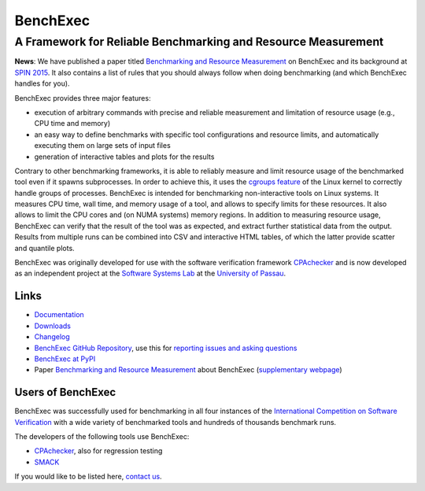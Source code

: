 BenchExec
=========

A Framework for Reliable Benchmarking and Resource Measurement
--------------------------------------------------------------

|Build Status|

**News**: We have published a paper titled `Benchmarking and Resource
Measurement <http://www.sosy-lab.org/~dbeyer/Publications/2015-SPIN.Benchmarking_and_Resource_Measurement.pdf>`__
on BenchExec and its background at `SPIN
2015 <http://www.spin2015.org/>`__. It also contains a list of rules
that you should always follow when doing benchmarking (and which
BenchExec handles for you).

BenchExec provides three major features:

-  execution of arbitrary commands with precise and reliable measurement
   and limitation of resource usage (e.g., CPU time and memory)
-  an easy way to define benchmarks with specific tool configurations
   and resource limits, and automatically executing them on large sets
   of input files
-  generation of interactive tables and plots for the results

Contrary to other benchmarking frameworks, it is able to reliably
measure and limit resource usage of the benchmarked tool even if it
spawns subprocesses. In order to achieve this, it uses the `cgroups
feature <https://www.kernel.org/doc/Documentation/cgroups/cgroups.txt>`__
of the Linux kernel to correctly handle groups of processes. BenchExec
is intended for benchmarking non-interactive tools on Linux systems. It
measures CPU time, wall time, and memory usage of a tool, and allows to
specify limits for these resources. It also allows to limit the CPU
cores and (on NUMA systems) memory regions. In addition to measuring
resource usage, BenchExec can verify that the result of the tool was as
expected, and extract further statistical data from the output. Results
from multiple runs can be combined into CSV and interactive HTML tables,
of which the latter provide scatter and quantile plots.

BenchExec was originally developed for use with the software
verification framework `CPAchecker <http://cpachecker.sosy-lab.org>`__
and is now developed as an independent project at the `Software Systems
Lab <http://www.sosy-lab.org>`__ at the `University of
Passau <http://www.uni-passau.de>`__.

Links
~~~~~

-  `Documentation <https://github.com/dbeyer/benchexec/tree/master/doc/INDEX.md>`__
-  `Downloads <https://github.com/dbeyer/benchexec/releases>`__
-  `Changelog <https://github.com/dbeyer/benchexec/tree/master/CHANGELOG.md>`__
-  `BenchExec GitHub
   Repository <https://github.com/dbeyer/benchexec>`__, use this for
   `reporting issues and asking
   questions <https://github.com/dbeyer/benchexec/issues>`__
-  `BenchExec at PyPI <https://pypi.python.org/pypi/BenchExec>`__
-  Paper `Benchmarking and Resource
   Measurement <http://www.sosy-lab.org/~dbeyer/Publications/2015-SPIN.Benchmarking_and_Resource_Measurement.pdf>`__
   about BenchExec (`supplementary
   webpage <http://www.sosy-lab.org/~dbeyer/benchmarking/>`__)

Users of BenchExec
~~~~~~~~~~~~~~~~~~

BenchExec was successfully used for benchmarking in all four instances
of the `International Competition on Software
Verification <http://sv-comp.sosy-lab.org>`__ with a wide variety of
benchmarked tools and hundreds of thousands benchmark runs.

The developers of the following tools use BenchExec:

-  `CPAchecker <http://cpachecker.sosy-lab.org>`__, also for regression
   testing
-  `SMACK <https://github.com/smackers/smack>`__

If you would like to be listed here, `contact
us <https://github.com/dbeyer/benchexec/issues/new>`__.

.. |Build Status| image:: https://travis-ci.org/dbeyer/benchexec.svg?branch=master
   :target: https://travis-ci.org/dbeyer/benchexec


